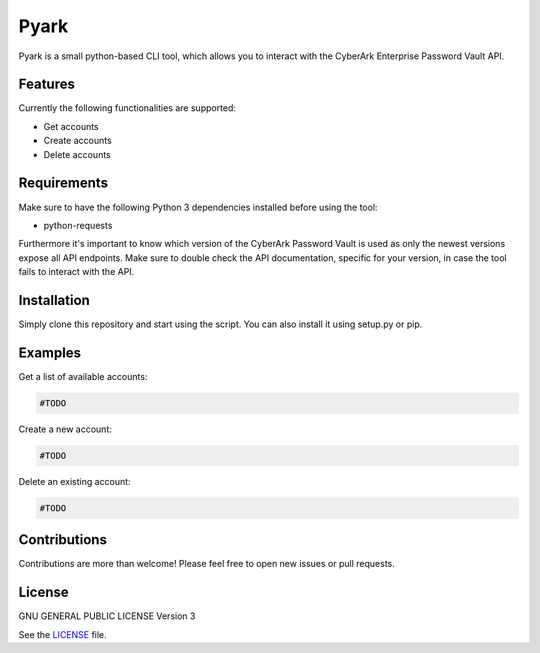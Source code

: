 =====
Pyark
=====

|Travis| |License|

.. |Travis| image:: https://img.shields.io/travis/adfinis-sygroup/pyark.svg?style=flat-square
   :target: https://travis-ci.org/adfinis-sygroup/pyark
.. |License| image:: https://img.shields.io/github/license/adfinis-sygroup/pyark.svg?style=flat-square
   :target: LICENSE

Pyark is a small python-based CLI tool, which allows you to interact with the
CyberArk Enterprise Password Vault API.

Features
========
Currently the following functionalities are supported:

* Get accounts
* Create accounts
* Delete accounts

Requirements
============
Make sure to have the following Python 3 dependencies installed before using the
tool:

* python-requests

Furthermore it's important to know which version of the CyberArk Password Vault
is used as only the newest versions expose all API endpoints. Make sure to
double check the API documentation, specific for your version, in case the tool
fails to interact with the API.

Installation
============
Simply clone this repository and start using the script. You can also install
it using setup.py or pip.

Examples
========
Get a list of available accounts:

.. code:: shell

   #TODO

Create a new account:

.. code:: shell

   #TODO

Delete an existing account:

.. code:: shell

   #TODO

Contributions
=============
Contributions are more than welcome! Please feel free to open new issues or
pull requests.

License 
=======
GNU GENERAL PUBLIC LICENSE Version 3

See the `LICENSE`_ file.

.. _LICENSE: LICENSE
